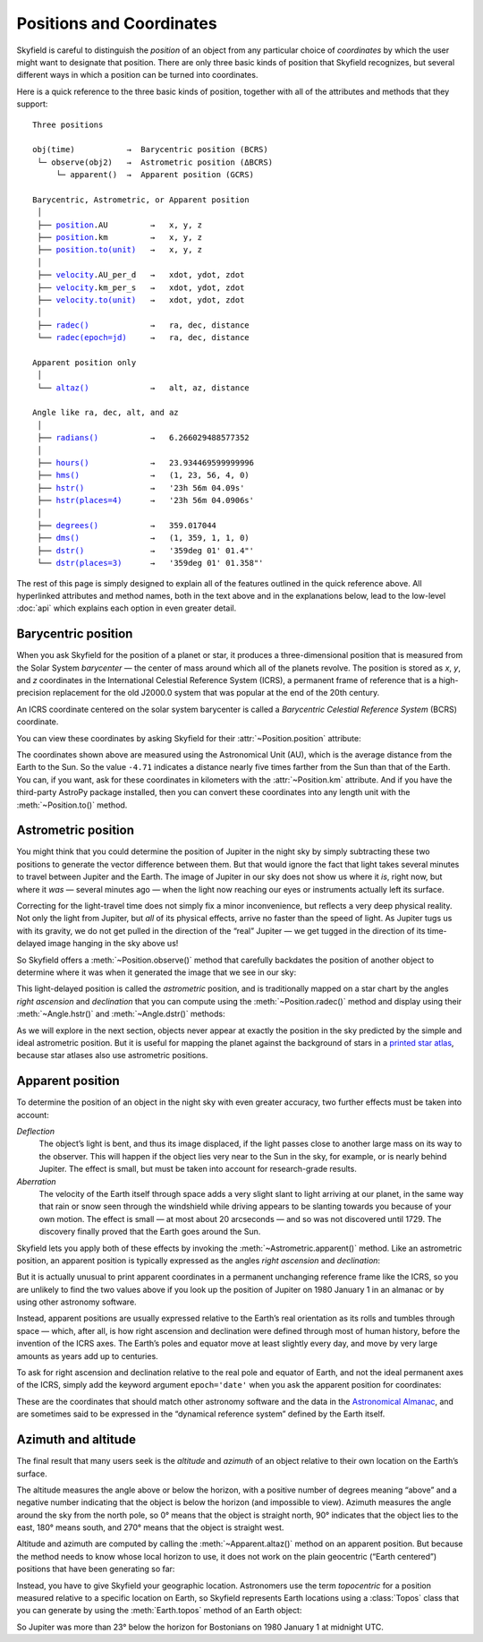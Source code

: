 
===========================
 Positions and Coordinates
===========================

Skyfield is careful to distinguish the *position* of an object
from any particular choice of *coordinates*
by which the user might want to designate that position.
There are only three basic kinds of position that Skyfield recognizes,
but several different ways in which a position
can be turned into coordinates.

Here is a quick reference to the three basic kinds of position,
together with all of the attributes and methods that they support:

.. parsed-literal::

    Three positions

    obj(time)           →  Barycentric position (BCRS)
     └─ observe(obj2)   →  Astrometric position (ΔBCRS)
         └─ apparent()  →  Apparent position (GCRS)

    Barycentric, Astrometric, or Apparent position
     │
     ├── `position <api.html#Position.position>`_.AU         →   x, y, z
     ├── `position <api.html#Position.position>`_.km         →   x, y, z
     ├── `position.to(unit) <api.html#Distance.to>`_   →   x, y, z
     │
     ├── `velocity <api.html#Position.velocity>`_.AU_per_d   →   xdot, ydot, zdot
     ├── `velocity <api.html#Position.velocity>`_.km_per_s   →   xdot, ydot, zdot
     ├── `velocity.to(unit) <api.html#Distance.to>`_   →   xdot, ydot, zdot
     │
     ├── `radec() <api.html#Position.radec>`_             →   ra, dec, distance
     └── `radec(epoch=jd) <api.html#Position.radec>`_     →   ra, dec, distance

    Apparent position only
     │
     └── `altaz() <api.html#Position.altaz>`_             →   alt, az, distance

    Angle like ra, dec, alt, and az
     │
     ├── `radians() <api.html#Angle.radians>`_           →   6.266029488577352
     │
     ├── `hours() <api.html#Angle.hours>`_             →   23.934469599999996
     ├── `hms() <api.html#Angle.hms>`_               →   (1, 23, 56, 4, 0)
     ├── `hstr() <api.html#Angle.hstr>`_              →   '23h 56m 04.09s'
     ├── `hstr(places=4) <api.html#Angle.hstr>`_      →   '23h 56m 04.0906s'
     │
     ├── `degrees() <api.html#Angle.degrees>`_           →   359.017044
     ├── `dms() <api.html#Angle.dms>`_               →   (1, 359, 1, 1, 0)
     ├── `dstr() <api.html#Angle.dstr>`_              →   '359deg 01\' 01.4"'
     └── `dstr(places=3) <api.html#Angle.dstr>`_      →   '359deg 01\' 01.358"'

The rest of this page is simply designed to explain
all of the features outlined in the quick reference above.
All hyperlinked attributes and method names,
both in the text above and in the explanations below,
lead to the low-level :doc:`api`
which explains each option in even greater detail.

Barycentric position
====================

When you ask Skyfield for the position of a planet or star,
it produces a three-dimensional position
that is measured from the Solar System *barycenter* —
the center of mass around which all of the planets revolve.
The position is stored as *x*, *y*, and *z* coordinates
in the International Celestial Reference System (ICRS),
a permanent frame of reference
that is a high-precision replacement
for the old J2000.0 system
that was popular at the end of the 20th century.

An ICRS coordinate centered on the solar system barycenter
is called a *Barycentric Celestial Reference System* (BCRS) coordinate.

You can view these coordinates
by asking Skyfield for their :attr:`~Position.position` attribute:

.. testcode::

    from skyfield.api import earth, jupiter
    print earth(utc=(1980, 1, 1)).position.AU
    print jupiter(utc=(1980, 1, 1)).position.AU

.. testoutput::

    [-0.16287311  0.88787399  0.38473904]
    [-4.71061475  2.32932129  1.11328106]

The coordinates shown above are measured
using the Astronomical Unit (AU),
which is the average distance from the Earth to the Sun.
So the value ``-4.71`` indicates a distance
nearly five times farther from the Sun than that of the Earth.
You can, if you want, ask for these coordinates
in kilometers with the :attr:`~Position.km` attribute.
And if you have the third-party AstroPy package installed,
then you can convert these coordinates
into any length unit with the :meth:`~Position.to()` method.

Astrometric position
====================

You might think that you could determine
the position of Jupiter in the night sky
by simply subtracting these two positions
to generate the vector difference between them.
But that would ignore the fact that light takes several minutes
to travel between Jupiter and the Earth.
The image of Jupiter in our sky
does not show us where it *is*, right now,
but where it *was* — several minutes ago —
when the light now reaching our eyes or instruments
actually left its surface.

Correcting for the light-travel time
does not simply fix a minor inconvenience,
but reflects a very deep physical reality.
Not only the light from Jupiter,
but *all* of its physical effects,
arrive no faster than the speed of light.
As Jupiter tugs us with its gravity,
we do not get pulled in the direction of the “real” Jupiter —
we get tugged in the direction of its time-delayed image
hanging in the sky above us!

So Skyfield offers a :meth:`~Position.observe()` method
that carefully backdates the position of another object
to determine where it was when it generated the image
that we see in our sky:

.. testcode::

    astro = earth(utc=(1980, 1, 1)).observe(jupiter)
    print astro.position.AU

.. testoutput::

    [-4.54763822  1.44160883  0.72860876]

This light-delayed position is called the *astrometric* position,
and is traditionally mapped on a star chart
by the angles *right ascension* and *declination*
that you can compute using the :meth:`~Position.radec()` method
and display using their :meth:`~Angle.hstr()`
and :meth:`~Angle.dstr()` methods:

.. testcode::

    ra, dec, distance = astro.radec()
    print ra.hstr()
    print dec.dstr()
    print distance.AU

.. testoutput::

    10h 49m 38.71s
    +08deg 41' 00.6"
    4.82598384993

As we will explore in the next section,
objects never appear at exactly the position in the sky
predicted by the simple and ideal astrometric position.
But it is useful for mapping the planet
against the background of stars in a
`printed star atlas <http://www.amazon.com/s/?_encoding=UTF8&camp=1789&creative=390957&linkCode=ur2&pageMinusResults=1&suo=1389754954253&tag=letsdisthemat-20&url=search-alias%3Daps#/ref=nb_sb_noss_1?url=search-alias%3Daps&field-keywords=star%20atlas&sprefix=star+%2Caps&rh=i%3Aaps%2Ck%3Astar%20atlas&sepatfbtf=true&tc=1389754955568>`_,
because star atlases also use astrometric positions.

Apparent position
=================

To determine the position of an object in the night sky
with even greater accuracy,
two further effects must be taken into account:

*Deflection*
  The object’s light is bent,
  and thus its image displaced,
  if the light passes close to another large mass
  on its way to the observer.
  This will happen if the object lies very near to the Sun in the sky,
  for example, or is nearly behind Jupiter.
  The effect is small,
  but must be taken into account for research-grade results.

*Aberration*
  The velocity of the Earth itself through space
  adds a very slight slant to light arriving at our planet,
  in the same way that rain or snow
  seen through the windshield while driving
  appears to be slanting towards you
  because of your own motion.
  The effect is small — at most about 20 arcseconds —
  and so was not discovered until 1729.
  The discovery finally proved that the Earth goes around the Sun.

Skyfield lets you apply both of these effects
by invoking the :meth:`~Astrometric.apparent()` method.
Like an astrometric position, an apparent position
is typically expressed as the angles
*right ascension* and *declination*:

.. testcode::

    apparent = astro.apparent()
    ra, dec, distance = apparent.radec()

    print 'Apparent ICRS ("J2000.0") coordinates:'
    print ra.hstr()
    print dec.dstr()
    print distance.AU

.. testoutput::

    Apparent ICRS ("J2000.0") coordinates:
    10h 49m 39.34s
    +08deg 40' 56.4"
    4.82598384993

But it is actually unusual to print apparent coordinates
in a permanent unchanging reference frame like the ICRS,
so you are unlikely to find the two values above
if you look up the position of Jupiter on 1980 January 1
in an almanac or by using other astronomy software.

Instead, apparent positions are usually expressed
relative to the Earth’s real orientation
as its rolls and tumbles through space —
which, after all,
is how right ascension and declination were defined
through most of human history,
before the invention of the ICRS axes.
The Earth’s poles and equator move at least slightly every day,
and move by very large amounts as years add up to centuries.

To ask for right ascension and declination
relative to the real pole and equator of Earth,
and not the ideal permanent axes of the ICRS,
simply add the keyword argument ``epoch='date'``
when you ask the apparent position for coordinates:

.. testcode::

    ra, dec, distance = apparent.radec(epoch='date')

    print 'Measured against the true equator and equinox:'
    print ra.hstr()
    print dec.dstr()
    print distance.AU

.. testoutput::

    Measured against the true equator and equinox:
    10h 48m 36.02s
    +08deg 47' 18.6"
    4.82598384993

These are the coordinates
that should match other astronomy software
and the data in the
`Astronomical Almanac <http://www.amazon.com/s/?_encoding=UTF8&camp=1789&creative=390957&field-keywords=astronomical%20almanac&linkCode=ur2&tag=letsdisthemat-20&url=search-alias%3Daps>`_,
and are sometimes said to be expressed
in the “dynamical reference system” defined by the Earth itself.

Azimuth and altitude
====================

The final result that many users seek
is the *altitude* and *azimuth* of an object
relative to their own location on the Earth’s surface.

The altitude measures the angle above or below the horizon,
with a positive number of degrees meaning “above”
and a negative number indicating that the object
is below the horizon (and impossible to view).
Azimuth measures the angle around the sky from the north pole,
so 0° means that the object is straight north,
90° indicates that the object lies to the east,
180° means south, and 270° means that the object is straight west.

Altitude and azimuth are computed
by calling the :meth:`~Apparent.altaz()` method on an apparent position.
But because the method needs to know whose local horizon to use,
it does not work
on the plain geocentric (“Earth centered”) positions
that have been generating so far:

.. testcode::

    alt, az, distance = apparent.altaz()

.. testoutput::

    Traceback (most recent call last):
      ...
    ValueError: to compute an apparent position, you must observe from a specific Earth location that you specify using a Topos instance

Instead, you have to give Skyfield your geographic location.
Astronomers use the term *topocentric*
for a position measured relative to a specific location on Earth,
so Skyfield represents Earth locations using a :class:`Topos` class
that you can generate by using the :meth:`Earth.topos` method
of an Earth object:

.. testcode::

    boston = earth.topos('71.0603 W', '42.3583 N')
    astro = boston(utc=(1980, 1, 1)).observe(jupiter)
    alt, az, distance = astro.apparent().altaz()
    print alt.dstr()
    print az.dstr()
    print distance.AU

.. testoutput::

    -23deg 22' 47.8"
    51deg 43' 29.6"
    4.82600082194

So Jupiter was more than 23° below the horizon for Bostonians
on 1980 January 1 at midnight UTC.

